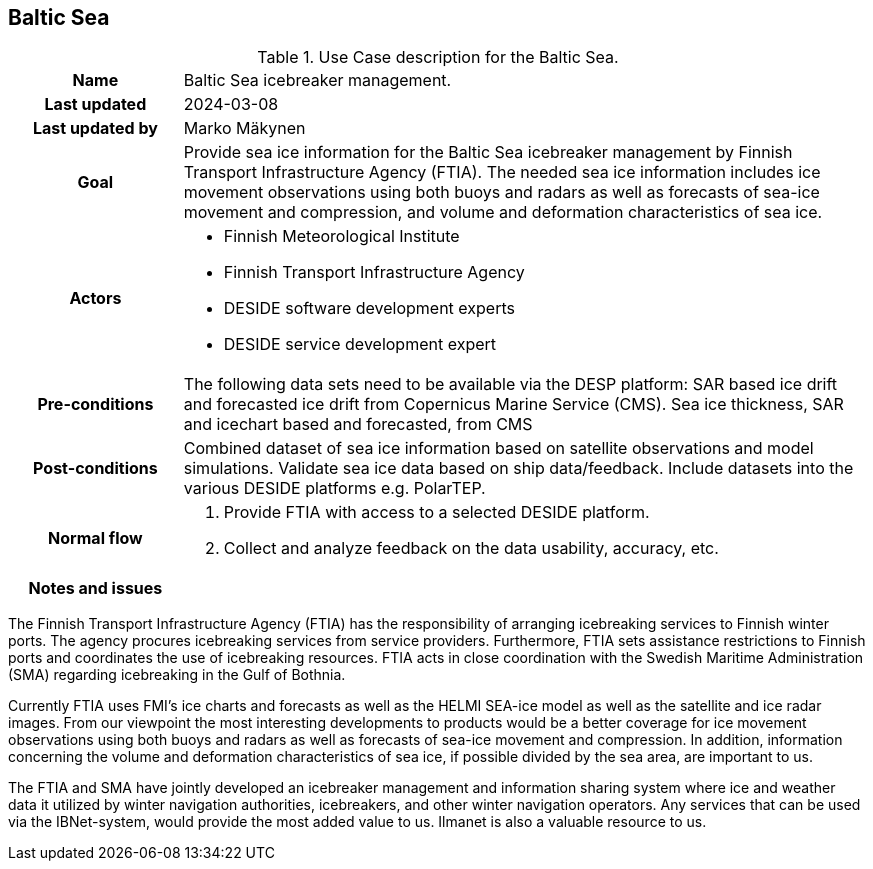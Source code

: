## Baltic Sea

[[amapusecase]]
.Use Case description for the Baltic Sea.
[cols=">1h,4"]
|===
|Name
| Baltic Sea icebreaker management.

|Last updated
a| 2024-03-08

|Last updated by
a| Marko Mäkynen

|Goal
a| 
Provide sea ice information for the Baltic Sea icebreaker management by Finnish Transport Infrastructure Agency (FTIA). The needed sea ice information includes ice movement observations using both buoys and radars as well as forecasts of sea-ice movement and compression, and volume and deformation characteristics of sea ice.

|Actors
a| 
* Finnish Meteorological Institute
* Finnish Transport Infrastructure Agency
* DESIDE software development experts
* DESIDE service development expert

|Pre-conditions
a|
The following data sets need to be available via the DESP platform:
SAR based ice drift and forecasted ice drift from Copernicus Marine Service (CMS).
Sea ice thickness, SAR and icechart based and forecasted, from CMS

|Post-conditions
a| 
Combined dataset of sea ice information based on satellite observations and model simulations.
Validate sea ice data based on ship data/feedback.
Include datasets into the various DESIDE platforms e.g. PolarTEP.

|Normal flow
a| 
1. Provide FTIA with access to a selected DESIDE platform.
2. Collect and analyze feedback on the data usability, accuracy, etc.

|Notes and issues
a| 
|===

The Finnish Transport Infrastructure Agency (FTIA) has the responsibility of arranging icebreaking services 
to Finnish winter ports. The agency procures icebreaking services from service providers. Furthermore, FTIA sets 
assistance restrictions to Finnish ports and coordinates the use of icebreaking resources. FTIA acts in 
close coordination with the Swedish Maritime Administration (SMA) regarding icebreaking in the Gulf of Bothnia.

Currently FTIA uses FMI's ice charts and forecasts as well as the HELMI SEA-ice model as well as the satellite and 
ice radar images. From our viewpoint the most interesting developments to products would be a better coverage 
for ice movement observations using both buoys and radars as well as forecasts of sea-ice movement and compression. 
In addition, information concerning the volume and deformation characteristics of sea ice, if possible divided by
the sea area, are important to us.

The FTIA and SMA have jointly developed an icebreaker management and information sharing system where ice and 
weather data it utilized by winter navigation authorities, icebreakers, and other winter navigation operators. 
Any services that can be used via the IBNet-system, would provide the most added value to us. Ilmanet is also
a valuable resource to us.


